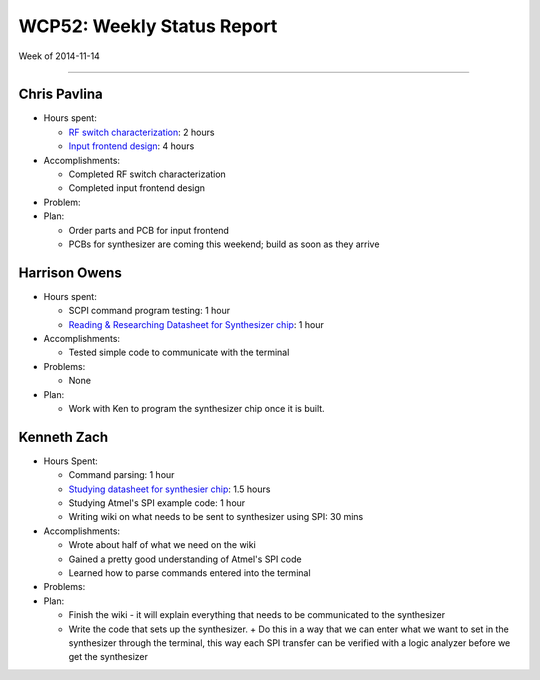 WCP52: Weekly Status Report
===========================
Week of 2014-11-14

---------------

Chris Pavlina
-------------

- Hours spent:

  + `RF switch characterization`_: 2 hours
  + `Input frontend design`_: 4 hours

- Accomplishments:

  + Completed RF switch characterization
  + Completed input frontend design

- Problem:

- Plan:

  + Order parts and PCB for input frontend
  + PCBs for synthesizer are coming this weekend; build as soon as they arrive

.. _`RF switch characterization`: https://github.com/WCP52/docs/wiki/RF-switch-characterization
.. _`Input frontend design`: https://github.com/WCP52/docs/wiki/Frontend-Prototype

Harrison Owens
--------------

- Hours spent:
 
  + SCPI command program testing: 1 hour
  + `Reading & Researching Datasheet for Synthesizer chip`_: 1 hour
 
- Accomplishments:

  + Tested simple code to communicate with the terminal
   
- Problems:

  + None
   
- Plan:

  + Work with Ken to program the synthesizer chip once it is built.

.. _`Reading & Researching Datasheet for Synthesizer chip`: https://github.com/WCP52/docs/wiki/Using-SPI-to-interact-with-the-AD9958-synthesizer
  
Kenneth Zach
------------

- Hours Spent:
   
  + Command parsing: 1 hour
  + `Studying datasheet for synthesier chip`_: 1.5 hours
  + Studying Atmel's SPI example code: 1 hour
  + Writing wiki on what needs to be sent to synthesizer using SPI: 30 mins
   
- Accomplishments:

  + Wrote about half of what we need on the wiki
  + Gained a pretty good understanding of Atmel's SPI code
  + Learned how to parse commands entered into the terminal
  
- Problems:
  
- Plan:
  
  + Finish the wiki - it will explain everything that needs to be communicated to the synthesizer
  + Write the code that sets up the synthesizer.
    + Do this in a way that we can enter what we want to set in the synthesizer through the terminal, this way each SPI transfer can be verified with a logic analyzer before we get the synthesizer
    
.. _`Studying datasheet for synthesier chip`: https://github.com/WCP52/docs/wiki/Using-SPI-to-interact-with-the-AD9958-synthesizer 
